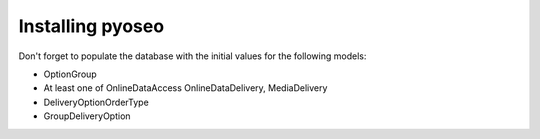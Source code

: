 Installing pyoseo
=================

Don't forget to populate the database with the initial values for the following
models:

* OptionGroup
* At least one of OnlineDataAccess OnlineDataDelivery, MediaDelivery
* DeliveryOptionOrderType
* GroupDeliveryOption
